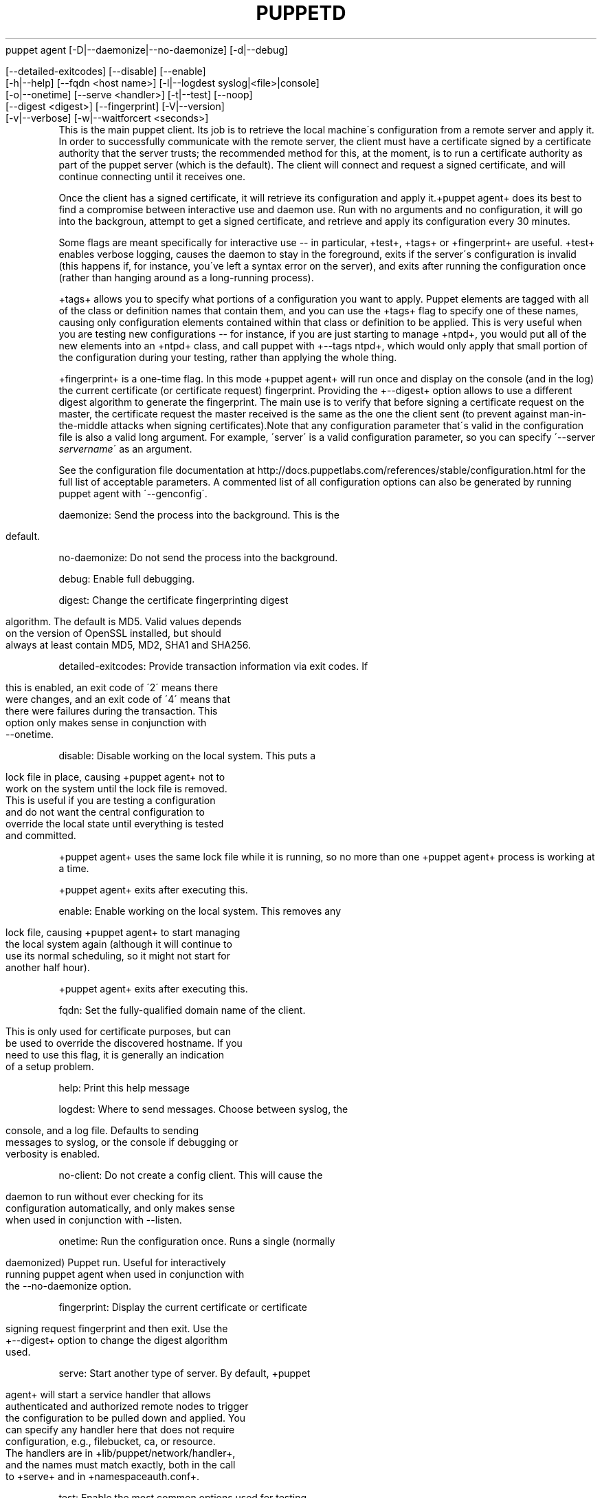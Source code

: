 .\" generated with Ronn/v0.7.3
.\" http://github.com/rtomayko/ronn/tree/0.7.3
.
.TH "PUPPETD" "8" "August 2010" "" ""
puppet agent [\-D|\-\-daemonize|\-\-no\-daemonize] [\-d|\-\-debug]
.
.IP "" 4
.
.nf

  [\-\-detailed\-exitcodes] [\-\-disable] [\-\-enable]
  [\-h|\-\-help] [\-\-fqdn <host name>] [\-l|\-\-logdest syslog|<file>|console]
  [\-o|\-\-onetime] [\-\-serve <handler>] [\-t|\-\-test] [\-\-noop]
  [\-\-digest <digest>] [\-\-fingerprint] [\-V|\-\-version]
  [\-v|\-\-verbose] [\-w|\-\-waitforcert <seconds>]
.
.fi
.
.IP "" 0
This is the main puppet client\. Its job is to retrieve the local machine\'s configuration from a remote server and apply it\. In order to successfully communicate with the remote server, the client must have a certificate signed by a certificate authority that the server trusts; the recommended method for this, at the moment, is to run a certificate authority as part of the puppet server (which is the default)\. The client will connect and request a signed certificate, and will continue connecting until it receives one\.
.
.P
Once the client has a signed certificate, it will retrieve its configuration and apply it\.+puppet agent+ does its best to find a compromise between interactive use and daemon use\. Run with no arguments and no configuration, it will go into the backgroun, attempt to get a signed certificate, and retrieve and apply its configuration every 30 minutes\.
.
.P
Some flags are meant specifically for interactive use \-\- in particular, +test+, +tags+ or +fingerprint+ are useful\. +test+ enables verbose logging, causes the daemon to stay in the foreground, exits if the server\'s configuration is invalid (this happens if, for instance, you\'ve left a syntax error on the server), and exits after running the configuration once (rather than hanging around as a long\-running process)\.
.
.P
+tags+ allows you to specify what portions of a configuration you want to apply\. Puppet elements are tagged with all of the class or definition names that contain them, and you can use the +tags+ flag to specify one of these names, causing only configuration elements contained within that class or definition to be applied\. This is very useful when you are testing new configurations \-\- for instance, if you are just starting to manage +ntpd+, you would put all of the new elements into an +ntpd+ class, and call puppet with +\-\-tags ntpd+, which would only apply that small portion of the configuration during your testing, rather than applying the whole thing\.
.
.P
+fingerprint+ is a one\-time flag\. In this mode +puppet agent+ will run once and display on the console (and in the log) the current certificate (or certificate request) fingerprint\. Providing the +\-\-digest+ option allows to use a different digest algorithm to generate the fingerprint\. The main use is to verify that before signing a certificate request on the master, the certificate request the master received is the same as the one the client sent (to prevent against man\-in\-the\-middle attacks when signing certificates)\.Note that any configuration parameter that\'s valid in the configuration file is also a valid long argument\. For example, \'server\' is a valid configuration parameter, so you can specify \'\-\-server \fIservername\fR\' as an argument\.
.
.P
See the configuration file documentation at http://docs\.puppetlabs\.com/references/stable/configuration\.html for the full list of acceptable parameters\. A commented list of all configuration options can also be generated by running puppet agent with \'\-\-genconfig\'\.
.
.P
daemonize: Send the process into the background\. This is the
.
.IP "" 4
.
.nf

                default\.
.
.fi
.
.IP "" 0
.
.P
no\-daemonize: Do not send the process into the background\.
.
.P
debug: Enable full debugging\.
.
.P
digest: Change the certificate fingerprinting digest
.
.IP "" 4
.
.nf

                algorithm\. The default is MD5\. Valid values depends
                on the version of OpenSSL installed, but should
                always at least contain MD5, MD2, SHA1 and SHA256\.
.
.fi
.
.IP "" 0
.
.P
detailed\-exitcodes: Provide transaction information via exit codes\. If
.
.IP "" 4
.
.nf

                this is enabled, an exit code of \'2\' means there
                were changes, and an exit code of \'4\' means that
                there were failures during the transaction\. This
                option only makes sense in conjunction with
                \-\-onetime\.
.
.fi
.
.IP "" 0
.
.P
disable: Disable working on the local system\. This puts a
.
.IP "" 4
.
.nf

                lock file in place, causing +puppet agent+ not to
                work on the system until the lock file is removed\.
                This is useful if you are testing a configuration
                and do not want the central configuration to
                override the local state until everything is tested
                and committed\.
.
.fi
.
.IP "" 0
.
.P
+puppet agent+ uses the same lock file while it is running, so no more than one +puppet agent+ process is working at a time\.
.
.P
+puppet agent+ exits after executing this\.
.
.P
enable: Enable working on the local system\. This removes any
.
.IP "" 4
.
.nf

                lock file, causing +puppet agent+ to start managing
                the local system again (although it will continue to
                use its normal scheduling, so it might not start for
                another half hour)\.
.
.fi
.
.IP "" 0
.
.P
+puppet agent+ exits after executing this\.
.
.P
fqdn: Set the fully\-qualified domain name of the client\.
.
.IP "" 4
.
.nf

                This is only used for certificate purposes, but can
                be used to override the discovered hostname\. If you
                need to use this flag, it is generally an indication
                of a setup problem\.
.
.fi
.
.IP "" 0
.
.P
help: Print this help message
.
.P
logdest: Where to send messages\. Choose between syslog, the
.
.IP "" 4
.
.nf

                console, and a log file\. Defaults to sending
                messages to syslog, or the console if debugging or
                verbosity is enabled\.
.
.fi
.
.IP "" 0
.
.P
no\-client: Do not create a config client\. This will cause the
.
.IP "" 4
.
.nf

                daemon to run without ever checking for its
                configuration automatically, and only makes sense
                when used in conjunction with \-\-listen\.
.
.fi
.
.IP "" 0
.
.P
onetime: Run the configuration once\. Runs a single (normally
.
.IP "" 4
.
.nf

                daemonized) Puppet run\. Useful for interactively
                running puppet agent when used in conjunction with
                the \-\-no\-daemonize option\.
.
.fi
.
.IP "" 0
.
.P
fingerprint: Display the current certificate or certificate
.
.IP "" 4
.
.nf

                signing request fingerprint and then exit\. Use the
                +\-\-digest+ option to change the digest algorithm
                used\.
.
.fi
.
.IP "" 0
.
.P
serve: Start another type of server\. By default, +puppet
.
.IP "" 4
.
.nf

                agent+ will start a service handler that allows
                authenticated and authorized remote nodes to trigger
                the configuration to be pulled down and applied\. You
                can specify any handler here that does not require
                configuration, e\.g\., filebucket, ca, or resource\.
                The handlers are in +lib/puppet/network/handler+,
                and the names must match exactly, both in the call
                to +serve+ and in +namespaceauth\.conf+\.
.
.fi
.
.IP "" 0
.
.P
test: Enable the most common options used for testing\.
.
.IP "" 4
.
.nf

                These are +onetime+, +verbose+, +ignorecache,
                +no\-daemonize+, and +no\-usecacheonfailure+\.
.
.fi
.
.IP "" 0
.
.P
noop: Use +noop+ mode where the daemon runs in a no\-op or
.
.IP "" 4
.
.nf

                dry\-run mode\. This is useful for seeing what changes
                Puppet will make without actually executing the
                changes\.
.
.fi
.
.IP "" 0
.
.P
verbose: Turn on verbose reporting\.
.
.P
version: Print the puppet version number and exit\.
.
.P
waitforcert: This option only matters for daemons that do not yet
.
.IP "" 4
.
.nf

                have certificates and it is enabled by default, with
                a value of 120 (seconds)\. This causes +puppet agent+
                to connect to the server every 2 minutes and ask it
                to sign a certificate request\. This is useful for
                the initial setup of a puppet client\. You can turn
                off waiting for certificates by specifying a time of
                0\.
.
.fi
.
.IP "" 0
puppet agent \-\-server puppet\.domain\.comLuke KaniesCopyright (c) 2005, 2006 Reductive Labs, LLC Licensed under the GNU Public License
